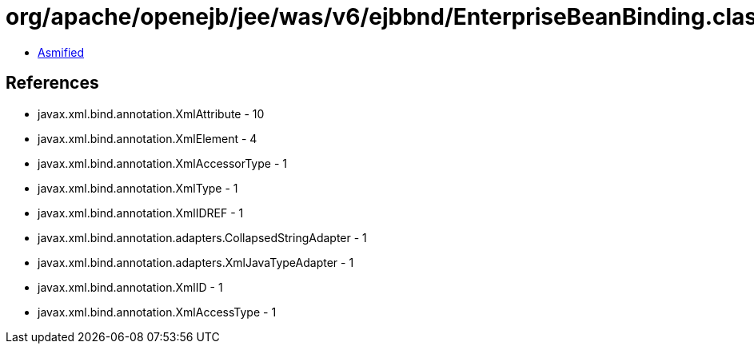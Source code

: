 = org/apache/openejb/jee/was/v6/ejbbnd/EnterpriseBeanBinding.class

 - link:EnterpriseBeanBinding-asmified.java[Asmified]

== References

 - javax.xml.bind.annotation.XmlAttribute - 10
 - javax.xml.bind.annotation.XmlElement - 4
 - javax.xml.bind.annotation.XmlAccessorType - 1
 - javax.xml.bind.annotation.XmlType - 1
 - javax.xml.bind.annotation.XmlIDREF - 1
 - javax.xml.bind.annotation.adapters.CollapsedStringAdapter - 1
 - javax.xml.bind.annotation.adapters.XmlJavaTypeAdapter - 1
 - javax.xml.bind.annotation.XmlID - 1
 - javax.xml.bind.annotation.XmlAccessType - 1
